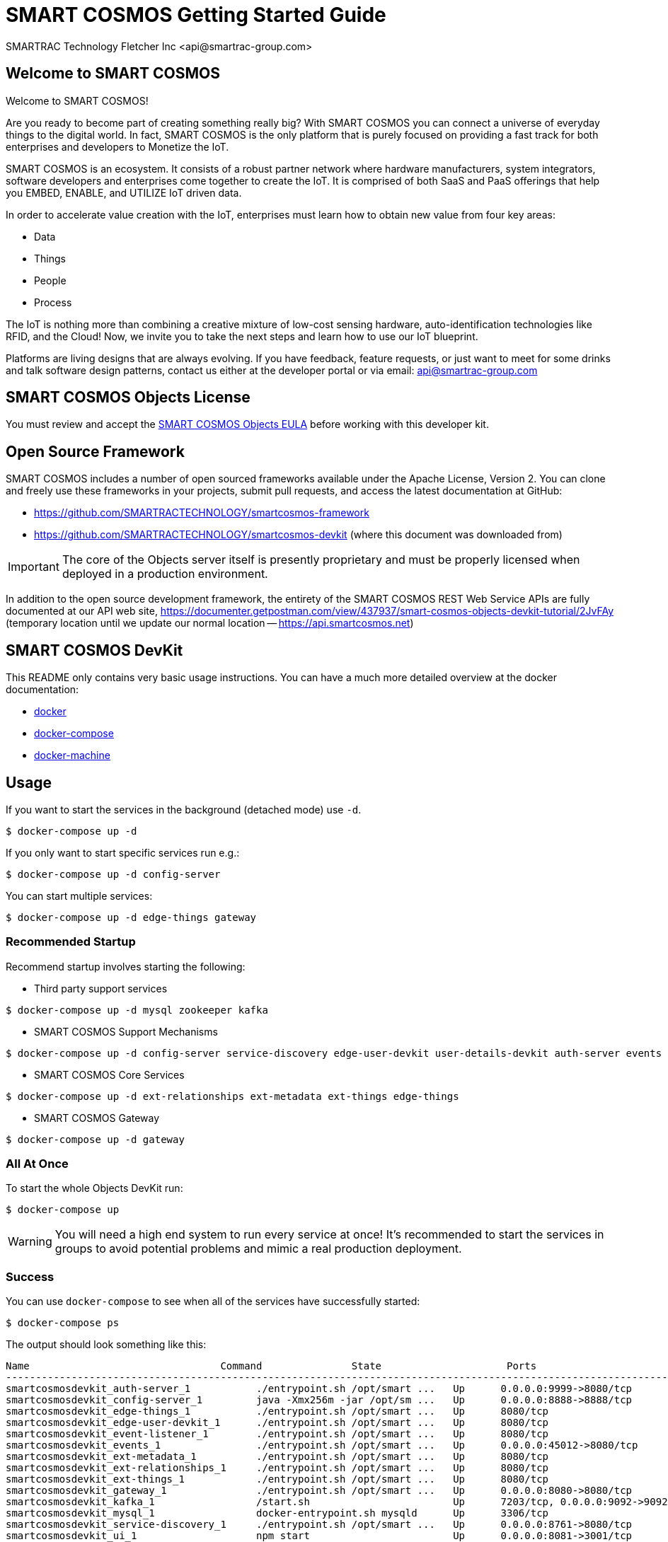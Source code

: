 = SMART COSMOS Getting Started Guide
SMARTRAC Technology Fletcher Inc <api@smartrac-group.com>

== Welcome to SMART COSMOS
Welcome to SMART COSMOS!

Are you ready to become part of creating something really big? With SMART COSMOS
you can connect a universe of everyday things to the digital world. In fact,
SMART COSMOS is the only platform that is purely focused on providing a fast
track for both enterprises and developers to Monetize the IoT.

SMART COSMOS is an ecosystem. It consists of a robust partner network where
hardware manufacturers, system integrators, software developers and enterprises
come together to create the IoT. It is comprised of both SaaS and PaaS offerings
that help you EMBED, ENABLE, and UTILIZE IoT driven data.

In order to accelerate value creation with the IoT, enterprises must learn how
to obtain new value from four key areas:

* Data
* Things
* People
* Process

The IoT is nothing more than combining a creative mixture of low-cost sensing
hardware, auto-identification technologies like RFID, and the Cloud! Now, we
invite you to take the next steps and learn how to use our IoT blueprint.

Platforms are living designs that are always evolving. If you have
feedback, feature requests, or just want to meet for some drinks and talk
software design patterns, contact us either at the developer portal or via
email: mailto:api@smartrac-group.com[api@smartrac-group.com]


== SMART COSMOS Objects License
You must review and accept the
https://licensing.smartcosmos.net/objects/[SMART COSMOS Objects EULA] before
working with this developer kit.

== Open Source Framework
SMART COSMOS includes a number of open sourced frameworks available under the
Apache License, Version 2. You can clone and freely use these frameworks in your
projects, submit pull requests, and access the latest documentation at GitHub:

 * https://github.com/SMARTRACTECHNOLOGY/smartcosmos-framework

 * https://github.com/SMARTRACTECHNOLOGY/smartcosmos-devkit
(where this document was downloaded from)

IMPORTANT: The core of the Objects server itself is presently proprietary and must
be properly licensed when deployed in a production environment.

In addition to the open source development framework, the entirety of the
SMART COSMOS REST Web Service APIs are fully documented at our API web site,
https://documenter.getpostman.com/view/437937/smart-cosmos-objects-devkit-tutorial/2JvFAy (temporary location until we update our normal location -- https://api.smartcosmos.net)

== SMART COSMOS DevKit
This README only contains very basic usage instructions. You can have a much more detailed overview at the docker documentation:

* https://docs.docker.com/engine/understanding-docker/[docker]
* https://docs.docker.com/compose/overview/[docker-compose]
* https://docs.docker.com/machine/overview/[docker-machine]

== Usage

If you want to start the services in the background (detached mode) use `-d`.

----
$ docker-compose up -d
----


If you only want to start specific services run e.g.:
----
$ docker-compose up -d config-server
----

You can start multiple services:

----
$ docker-compose up -d edge-things gateway
----

=== Recommended Startup
Recommend startup involves starting the following:

 * Third party support services
----
$ docker-compose up -d mysql zookeeper kafka
----
 * SMART COSMOS Support Mechanisms
----
$ docker-compose up -d config-server service-discovery edge-user-devkit user-details-devkit auth-server events event-listener ui
----
 * SMART COSMOS Core Services
----
$ docker-compose up -d ext-relationships ext-metadata ext-things edge-things
----
 * SMART COSMOS Gateway
----
$ docker-compose up -d gateway
----

=== All At Once
To start the whole Objects DevKit run:
----
$ docker-compose up
----

WARNING: You will need a high end system to run every service at once!  It's recommended to start the services in groups to avoid potential problems and mimic a real production deployment.

=== Success

You can use `docker-compose` to see when all of the services have successfully started:
----
$ docker-compose ps
----
The output should look something like this:
----
Name                                Command               State                     Ports
-----------------------------------------------------------------------------------------------------------------------------
smartcosmosdevkit_auth-server_1           ./entrypoint.sh /opt/smart ...   Up      0.0.0.0:9999->8080/tcp
smartcosmosdevkit_config-server_1         java -Xmx256m -jar /opt/sm ...   Up      0.0.0.0:8888->8888/tcp
smartcosmosdevkit_edge-things_1           ./entrypoint.sh /opt/smart ...   Up      8080/tcp
smartcosmosdevkit_edge-user-devkit_1      ./entrypoint.sh /opt/smart ...   Up      8080/tcp
smartcosmosdevkit_event-listener_1        ./entrypoint.sh /opt/smart ...   Up      8080/tcp
smartcosmosdevkit_events_1                ./entrypoint.sh /opt/smart ...   Up      0.0.0.0:45012->8080/tcp
smartcosmosdevkit_ext-metadata_1          ./entrypoint.sh /opt/smart ...   Up      8080/tcp
smartcosmosdevkit_ext-relationships_1     ./entrypoint.sh /opt/smart ...   Up      8080/tcp
smartcosmosdevkit_ext-things_1            ./entrypoint.sh /opt/smart ...   Up      8080/tcp
smartcosmosdevkit_gateway_1               ./entrypoint.sh /opt/smart ...   Up      0.0.0.0:8080->8080/tcp
smartcosmosdevkit_kafka_1                 /start.sh                        Up      7203/tcp, 0.0.0.0:9092->9092/tcp
smartcosmosdevkit_mysql_1                 docker-entrypoint.sh mysqld      Up      3306/tcp
smartcosmosdevkit_service-discovery_1     ./entrypoint.sh /opt/smart ...   Up      0.0.0.0:8761->8080/tcp
smartcosmosdevkit_ui_1                    npm start                        Up      0.0.0.0:8081->3001/tcp
smartcosmosdevkit_user-details-devkit_1   ./entrypoint.sh /opt/smart ...   Up      8080/tcp
smartcosmosdevkit_zookeeper_1             /opt/zookeeper/bin/zkServe ...   Up      0.0.0.0:2181->2181/tcp, 2888/tcp, 3888/tcp

----

At this point all of the services are successfully running, and you can begin hitting the REST API over http://localhost:8080 (through https://curl.haxx.se/[curl] or https://www.getpostman.com/[Postman]) and visiting the DevKit UI at http://localhost:8081 with https://www.google.com/chrome/browser/desktop/[Google Chrome] or https://www.mozilla.org/en-US/firefox/new/[Firefox].

=== Scaling

If you want to scale a the number of a service just run (.e.g. to scale to 5 running `ext-things` services):

----
$ docker-compose scale ext-things=5
----

To *scale down* use the same command and set a lower number.

=== Updating

New builds of the various services are pushed live to Docker Hub as soon as they are updated on GitHub.  You can always check to see if you have the latest version of each container by using the following command:

----
$ docker-compose pull
----

=== Starting Over

You can easily erase your DevKit database by removing just the mysql container, you can also destroy the entire environment with `rm`:

----
$ docker-compose rm
----

== Troubleshooting Tips

=== Initial Startup for Slower Systems

When you run the cluster for the first time it will automatically conduct a database setup and migration on the mariadb container that runs the database.  This can rarely cause concurrency problems, since services are all accessing the database at once.  In rare instances this might cause the database to crash on slower systems (in particular ones without a SSD).  In those cases you might need to bring up the services one at a time instead of running `docker-compose up`

=== Services that Exit

Some of the services are dependent on other services running to start properly.  We attempt to add an easing mechanism at startup which requires a certain port to be open until the next service starts.  Sometimes, even though the service is accepting connections on the port it's still not fully ready, which will cause some services to fail and exit.  If you see the following when conducting a `docker-compose ps`:
----
smartcosmosdevkit_ext-things_1            ./entrypoint.sh /opt/smart ...   Exit 0
----
Then a service is no longer properly running, and will need to be started separately.
*NOTE*: The services will start dependent services as well. So `docker-compose up edge-things`
will start `config-server`, `service-discovery`, `ext-things`, `ext-metadata` and the `auth-server`
(including all of their dependent services).

== Start the Devkit in AWS

First you have to configure you credentials to aws.
Then you can use `docker-machine` to create an instance in AWS which can than be provisioned with `docker-compose`.

----
$ docker-machine create --driver amazonec2 myTest
----

To get more detailed instruction on how to start machines in AWS read the official documentation: https://docs.docker.com/machine/drivers/aws/.


To stop your machine run:
----
$ docker-machine stop myTest
----

To remove it run:
----
$ docker-machine rm myTest
----

== Next Steps

SMART COSMOS Objects is considered an 80% solution, meaning we offer various tools and support libraries on the platform to help you get started.  However, the true capabilities of the platform are its flexibility with allowing you to run your own software.  Numerous aspects of the Devkit are open sourced, including many of the services that comprise the docker-compose script outlined here.  Depending on what aspect of the platform you need to extend, these services can act as starting points or samples:

 https://github.com/SMARTRACTECHNOLOGY/smartcosmos-event-listener[Event Listening]::
 This repository contains true sample code, that merely waits to see one of the many events on SMART COSMOS and gets called to output the event to the log.

 https://github.com/SMARTRACTECHNOLOGY/smartcosmos-edge-things[Complex Things]::
 SMART COSMOS Objects provides a "catch-all" things service that handles unknown things by default.  Ideally, you want to eventually optimize a particular thing, and this repository can provide a reference to either calling the generic thing service and the generic metadata service, or can merely be a guiding sample for how to implement the necessary REST API.

 https://github.com/SMARTRACTECHNOLOGY/smartcosmos-user-details-devkit[User Details]::
 In the Devkit user accounts are maintained inside a MariaDB database (the same database that holds the other data), in a production environment you would most likely want to use another database, or an external authentication provider like https://stormpath.com/[Stormpath], Active Directory, https://developers.google.com/identity/[Google], http://openid.net/[OpenID], etc.
